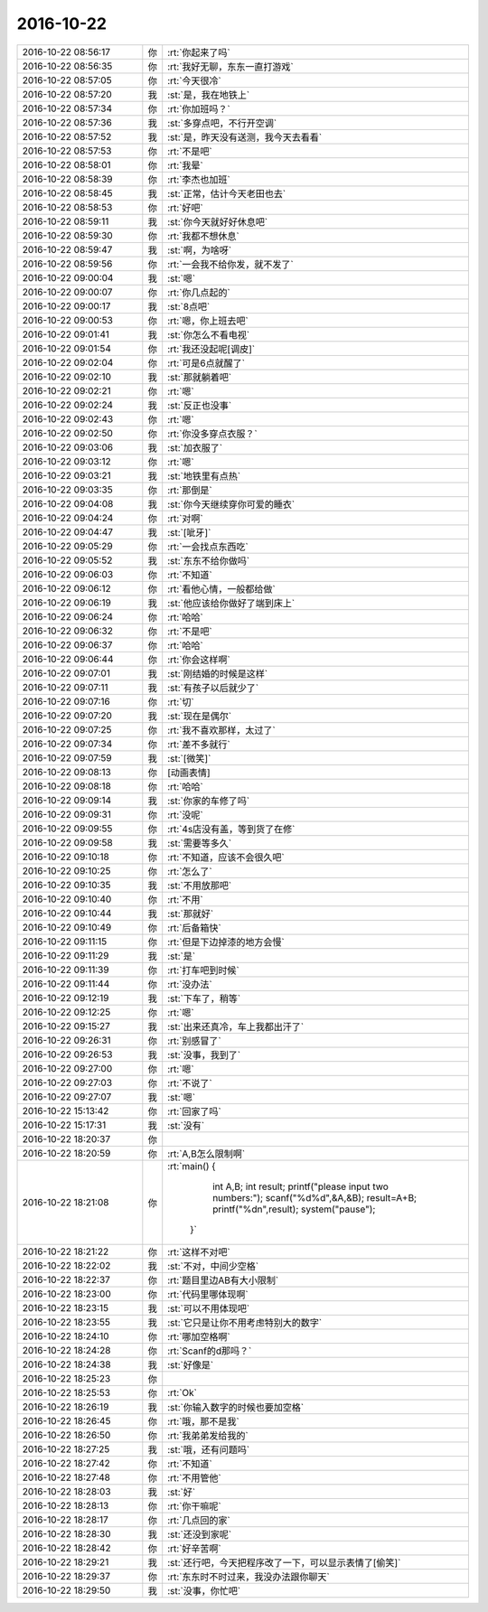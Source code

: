 2016-10-22
-------------

.. list-table::
   :widths: 25, 1, 60

   * - 2016-10-22 08:56:17
     - 你
     - :rt:`你起来了吗`
   * - 2016-10-22 08:56:35
     - 你
     - :rt:`我好无聊，东东一直打游戏`
   * - 2016-10-22 08:57:05
     - 你
     - :rt:`今天很冷`
   * - 2016-10-22 08:57:20
     - 我
     - :st:`是，我在地铁上`
   * - 2016-10-22 08:57:34
     - 你
     - :rt:`你加班吗？`
   * - 2016-10-22 08:57:36
     - 我
     - :st:`多穿点吧，不行开空调`
   * - 2016-10-22 08:57:52
     - 我
     - :st:`是，昨天没有送测，我今天去看看`
   * - 2016-10-22 08:57:53
     - 你
     - :rt:`不是吧`
   * - 2016-10-22 08:58:01
     - 你
     - :rt:`我晕`
   * - 2016-10-22 08:58:39
     - 你
     - :rt:`李杰也加班`
   * - 2016-10-22 08:58:45
     - 我
     - :st:`正常，估计今天老田也去`
   * - 2016-10-22 08:58:53
     - 你
     - :rt:`好吧`
   * - 2016-10-22 08:59:11
     - 我
     - :st:`你今天就好好休息吧`
   * - 2016-10-22 08:59:30
     - 你
     - :rt:`我都不想休息`
   * - 2016-10-22 08:59:47
     - 我
     - :st:`啊，为啥呀`
   * - 2016-10-22 08:59:56
     - 你
     - :rt:`一会我不给你发，就不发了`
   * - 2016-10-22 09:00:04
     - 我
     - :st:`嗯`
   * - 2016-10-22 09:00:07
     - 你
     - :rt:`你几点起的`
   * - 2016-10-22 09:00:17
     - 我
     - :st:`8点吧`
   * - 2016-10-22 09:00:53
     - 你
     - :rt:`嗯，你上班去吧`
   * - 2016-10-22 09:01:41
     - 我
     - :st:`你怎么不看电视`
   * - 2016-10-22 09:01:54
     - 你
     - :rt:`我还没起呢[调皮]`
   * - 2016-10-22 09:02:04
     - 你
     - :rt:`可是6点就醒了`
   * - 2016-10-22 09:02:10
     - 我
     - :st:`那就躺着吧`
   * - 2016-10-22 09:02:21
     - 你
     - :rt:`嗯`
   * - 2016-10-22 09:02:24
     - 我
     - :st:`反正也没事`
   * - 2016-10-22 09:02:43
     - 你
     - :rt:`嗯`
   * - 2016-10-22 09:02:50
     - 你
     - :rt:`你没多穿点衣服？`
   * - 2016-10-22 09:03:06
     - 我
     - :st:`加衣服了`
   * - 2016-10-22 09:03:12
     - 你
     - :rt:`嗯`
   * - 2016-10-22 09:03:21
     - 我
     - :st:`地铁里有点热`
   * - 2016-10-22 09:03:35
     - 你
     - :rt:`那倒是`
   * - 2016-10-22 09:04:08
     - 我
     - :st:`你今天继续穿你可爱的睡衣`
   * - 2016-10-22 09:04:24
     - 你
     - :rt:`对啊`
   * - 2016-10-22 09:04:47
     - 我
     - :st:`[呲牙]`
   * - 2016-10-22 09:05:29
     - 你
     - :rt:`一会找点东西吃`
   * - 2016-10-22 09:05:52
     - 我
     - :st:`东东不给你做吗`
   * - 2016-10-22 09:06:03
     - 你
     - :rt:`不知道`
   * - 2016-10-22 09:06:12
     - 你
     - :rt:`看他心情，一般都给做`
   * - 2016-10-22 09:06:19
     - 我
     - :st:`他应该给你做好了端到床上`
   * - 2016-10-22 09:06:24
     - 你
     - :rt:`哈哈`
   * - 2016-10-22 09:06:32
     - 你
     - :rt:`不是吧`
   * - 2016-10-22 09:06:37
     - 你
     - :rt:`哈哈`
   * - 2016-10-22 09:06:44
     - 你
     - :rt:`你会这样啊`
   * - 2016-10-22 09:07:01
     - 我
     - :st:`刚结婚的时候是这样`
   * - 2016-10-22 09:07:11
     - 我
     - :st:`有孩子以后就少了`
   * - 2016-10-22 09:07:16
     - 你
     - :rt:`切`
   * - 2016-10-22 09:07:20
     - 我
     - :st:`现在是偶尔`
   * - 2016-10-22 09:07:25
     - 你
     - :rt:`我不喜欢那样，太过了`
   * - 2016-10-22 09:07:34
     - 你
     - :rt:`差不多就行`
   * - 2016-10-22 09:07:59
     - 我
     - :st:`[微笑]`
   * - 2016-10-22 09:08:13
     - 你
     - [动画表情]
   * - 2016-10-22 09:08:18
     - 你
     - :rt:`哈哈`
   * - 2016-10-22 09:09:14
     - 我
     - :st:`你家的车修了吗`
   * - 2016-10-22 09:09:31
     - 你
     - :rt:`没呢`
   * - 2016-10-22 09:09:55
     - 你
     - :rt:`4s店没有盖，等到货了在修`
   * - 2016-10-22 09:09:58
     - 我
     - :st:`需要等多久`
   * - 2016-10-22 09:10:18
     - 你
     - :rt:`不知道，应该不会很久吧`
   * - 2016-10-22 09:10:25
     - 你
     - :rt:`怎么了`
   * - 2016-10-22 09:10:35
     - 我
     - :st:`不用放那吧`
   * - 2016-10-22 09:10:40
     - 你
     - :rt:`不用`
   * - 2016-10-22 09:10:44
     - 我
     - :st:`那就好`
   * - 2016-10-22 09:10:49
     - 你
     - :rt:`后备箱快`
   * - 2016-10-22 09:11:15
     - 你
     - :rt:`但是下边掉漆的地方会慢`
   * - 2016-10-22 09:11:29
     - 我
     - :st:`是`
   * - 2016-10-22 09:11:39
     - 你
     - :rt:`打车吧到时候`
   * - 2016-10-22 09:11:44
     - 你
     - :rt:`没办法`
   * - 2016-10-22 09:12:19
     - 我
     - :st:`下车了，稍等`
   * - 2016-10-22 09:12:25
     - 你
     - :rt:`嗯`
   * - 2016-10-22 09:15:27
     - 我
     - :st:`出来还真冷，车上我都出汗了`
   * - 2016-10-22 09:26:31
     - 你
     - :rt:`别感冒了`
   * - 2016-10-22 09:26:53
     - 我
     - :st:`没事，我到了`
   * - 2016-10-22 09:27:00
     - 你
     - :rt:`嗯`
   * - 2016-10-22 09:27:03
     - 你
     - :rt:`不说了`
   * - 2016-10-22 09:27:07
     - 我
     - :st:`嗯`
   * - 2016-10-22 15:13:42
     - 你
     - :rt:`回家了吗`
   * - 2016-10-22 15:17:31
     - 我
     - :st:`没有`
   * - 2016-10-22 18:20:37
     - 你
     - .. image:: images/105271.jpg
          :width: 100px
   * - 2016-10-22 18:20:59
     - 你
     - :rt:`A,B怎么限制啊`
   * - 2016-10-22 18:21:08
     - 你
     - :rt:`main()
       {
             int A,B;
             int result;
             printf("please input two numbers:");
             scanf("%d%d",&A,&B);
             result=A+B;
             printf("%d\n",result); 
             system("pause");
         }`
   * - 2016-10-22 18:21:22
     - 你
     - :rt:`这样不对吧`
   * - 2016-10-22 18:22:02
     - 我
     - :st:`不对，中间少空格`
   * - 2016-10-22 18:22:37
     - 你
     - :rt:`题目里边AB有大小限制`
   * - 2016-10-22 18:23:00
     - 你
     - :rt:`代码里哪体现啊`
   * - 2016-10-22 18:23:15
     - 我
     - :st:`可以不用体现吧`
   * - 2016-10-22 18:23:55
     - 我
     - :st:`它只是让你不用考虑特别大的数字`
   * - 2016-10-22 18:24:10
     - 你
     - :rt:`哪加空格啊`
   * - 2016-10-22 18:24:28
     - 你
     - :rt:`Scanf的d那吗？`
   * - 2016-10-22 18:24:38
     - 我
     - :st:`好像是`
   * - 2016-10-22 18:25:23
     - 你
     - .. image:: images/105283.jpg
          :width: 100px
   * - 2016-10-22 18:25:53
     - 你
     - :rt:`Ok`
   * - 2016-10-22 18:26:19
     - 我
     - :st:`你输入数字的时候也要加空格`
   * - 2016-10-22 18:26:45
     - 你
     - :rt:`哦，那不是我`
   * - 2016-10-22 18:26:50
     - 你
     - :rt:`我弟弟发给我的`
   * - 2016-10-22 18:27:25
     - 我
     - :st:`哦，还有问题吗`
   * - 2016-10-22 18:27:42
     - 你
     - :rt:`不知道`
   * - 2016-10-22 18:27:48
     - 你
     - :rt:`不用管他`
   * - 2016-10-22 18:28:03
     - 我
     - :st:`好`
   * - 2016-10-22 18:28:13
     - 你
     - :rt:`你干嘛呢`
   * - 2016-10-22 18:28:17
     - 你
     - :rt:`几点回的家`
   * - 2016-10-22 18:28:30
     - 我
     - :st:`还没到家呢`
   * - 2016-10-22 18:28:42
     - 你
     - :rt:`好辛苦啊`
   * - 2016-10-22 18:29:21
     - 我
     - :st:`还行吧，今天把程序改了一下，可以显示表情了[偷笑]`
   * - 2016-10-22 18:29:37
     - 你
     - :rt:`东东时不时过来，我没办法跟你聊天`
   * - 2016-10-22 18:29:50
     - 我
     - :st:`没事，你忙吧`